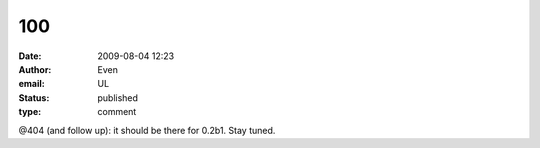 100
###
:date: 2009-08-04 12:23
:author: Even
:email: UL
:status: published
:type: comment

@404 (and follow up): it should be there for 0.2b1. Stay tuned.
